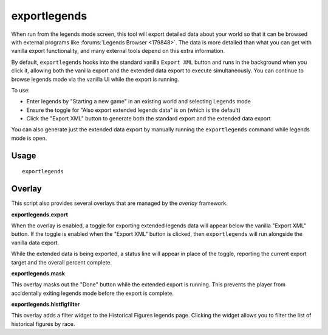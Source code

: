 exportlegends
=============

.. dfhack-tool::
    :summary: Exports extended legends data for external viewing.
    :tags: legends inspection

When run from the legends mode screen, this tool will export detailed data
about your world so that it can be browsed with external programs like
:forums:`Legends Browser <179848>`. The data is more detailed than what you can
get with vanilla export functionality, and many external tools depend on this
extra information.

By default, ``exportlegends`` hooks into the standard vanilla ``Export XML``
button and runs in the background when you click it, allowing both the vanilla
export and the extended data export to execute simultaneously. You can continue
to browse legends mode via the vanilla UI while the export is running.

To use:

- Enter legends by "Starting a new game" in an existing world and selecting
  Legends mode
- Ensure the toggle for "Also export extended legends data" is on (which is the
  default)
- Click the "Export XML" button to generate both the standard export and the
  extended data export

You can also generate just the extended data export by manually running the
``exportlegends`` command while legends mode is open.

Usage
-----

::

    exportlegends

Overlay
-------

This script also provides several overlays that are managed by the `overlay`
framework.

**exportlegends.export**

When the overlay is enabled, a toggle for exporting extended legends data will
appear below the vanilla "Export XML" button. If the toggle is enabled when the
"Export XML" button is clicked, then ``exportlegends`` will run alongside the
vanilla data export.

While the extended data is being exported, a status line will appear in place
of the toggle, reporting the current export target and the overall percent
complete.

**exportlegends.mask**

This overlay masks out the "Done" button while the extended export is running.
This prevents the player from accidentally exiting legends mode before the
export is complete.

**exportlegends.histfigfilter**

This overlay adds a filter widget to the Historical Figures legends page.
Clicking the widget allows you to filter the list of historical figures by race.
